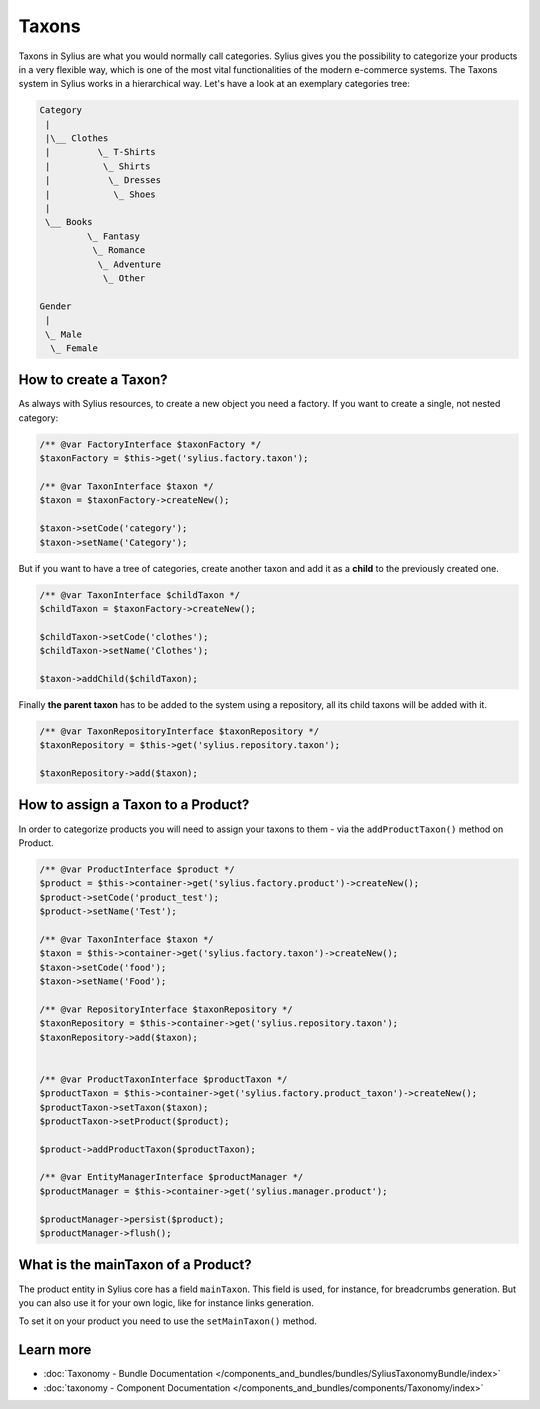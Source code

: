 .. index::
   single: Taxons

Taxons
======

Taxons in Sylius are what you would normally call categories.
Sylius gives you the possibility to categorize your products in a very flexible way, which is one of the most vital functionalities
of the modern e-commerce systems.
The Taxons system in Sylius works in a hierarchical way.
Let's have a look at an exemplary categories tree:

.. code-block:: php

    Category
     |
     |\__ Clothes
     |         \_ T-Shirts
     |          \_ Shirts
     |           \_ Dresses
     |            \_ Shoes
     |
     \__ Books
             \_ Fantasy
              \_ Romance
               \_ Adventure
                \_ Other

    Gender
     |
     \_ Male
      \_ Female

How to create a Taxon?
----------------------

As always with Sylius resources, to create a new object you need a factory.
If you want to create a single, not nested category:

.. code-block:: php

     /** @var FactoryInterface $taxonFactory */
     $taxonFactory = $this->get('sylius.factory.taxon');

     /** @var TaxonInterface $taxon */
     $taxon = $taxonFactory->createNew();

     $taxon->setCode('category');
     $taxon->setName('Category');

But if you want to have a tree of categories, create another taxon and add it as a **child** to the previously created one.

.. code-block:: php

     /** @var TaxonInterface $childTaxon */
     $childTaxon = $taxonFactory->createNew();

     $childTaxon->setCode('clothes');
     $childTaxon->setName('Clothes');

     $taxon->addChild($childTaxon);

Finally **the parent taxon** has to be added to the system using a repository, all its child taxons will be added with it.

.. code-block:: php

     /** @var TaxonRepositoryInterface $taxonRepository */
     $taxonRepository = $this->get('sylius.repository.taxon');

     $taxonRepository->add($taxon);

How to assign a Taxon to a Product?
-----------------------------------

In order to categorize products you will need to assign your taxons to them - via the ``addProductTaxon()`` method on Product.

.. code-block:: php

    /** @var ProductInterface $product */
    $product = $this->container->get('sylius.factory.product')->createNew();
    $product->setCode('product_test');
    $product->setName('Test');

    /** @var TaxonInterface $taxon */
    $taxon = $this->container->get('sylius.factory.taxon')->createNew();
    $taxon->setCode('food');
    $taxon->setName('Food');

    /** @var RepositoryInterface $taxonRepository */
    $taxonRepository = $this->container->get('sylius.repository.taxon');
    $taxonRepository->add($taxon);


    /** @var ProductTaxonInterface $productTaxon */
    $productTaxon = $this->container->get('sylius.factory.product_taxon')->createNew();
    $productTaxon->setTaxon($taxon);
    $productTaxon->setProduct($product);

    $product->addProductTaxon($productTaxon);

    /** @var EntityManagerInterface $productManager */
    $productManager = $this->container->get('sylius.manager.product');

    $productManager->persist($product);
    $productManager->flush();

What is the mainTaxon of a Product?
-----------------------------------

The product entity in Sylius core has a field ``mainTaxon``. This field is used, for instance, for breadcrumbs generation.
But you can also use it for your own logic, like for instance links generation.

To set it on your product you need to use the ``setMainTaxon()`` method.

Learn more
----------

* :doc:`Taxonomy - Bundle Documentation </components_and_bundles/bundles/SyliusTaxonomyBundle/index>`
* :doc:`taxonomy - Component Documentation </components_and_bundles/components/Taxonomy/index>`
